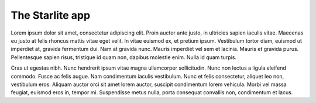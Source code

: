 The Starlite app
================

Lorem ipsum dolor sit amet, consectetur adipiscing elit. Proin auctor ante
justo, in ultricies sapien iaculis vitae. Maecenas eu justo at felis rhoncus
mattis vitae eget velit. In vitae euismod ex, et pretium ipsum. Vestibulum
tortor diam, euismod ut imperdiet at, gravida fermentum dui. Nam at gravida
nunc. Mauris imperdiet vel sem et lacinia. Mauris et gravida purus. Pellentesque
sapien risus, tristique id quam non, dapibus molestie enim. Nulla id quam turpis.

Cras ut egestas nibh. Nunc hendrerit ipsum vitae magna ullamcorper sollicitudin.
Nunc non lectus a ligula eleifend commodo. Fusce ac felis augue. Nam condimentum
iaculis vestibulum. Nunc et felis consectetur, aliquet leo non, vestibulum eros.
Aliquam auctor orci sit amet lorem auctor, suscipit condimentum lorem vehicula.
Morbi vel massa feugiat, euismod eros in, tempor mi. Suspendisse metus nulla,
porta consequat convallis non, condimentum et lacus.
